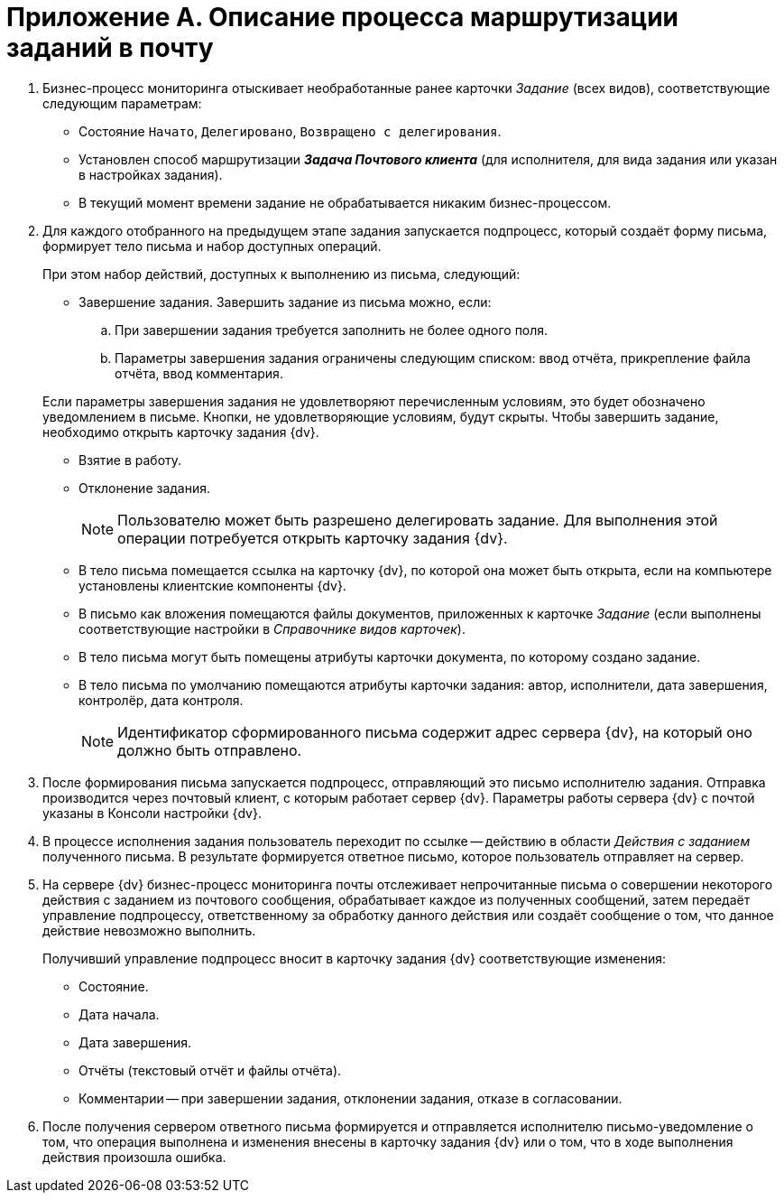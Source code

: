 = Приложение A. Описание процесса маршрутизации заданий в почту

. Бизнес-процесс мониторинга отыскивает необработанные ранее карточки _Задание_ (всех видов), соответствующие следующим параметрам:
+
* Состояние `Начато`, `Делегировано`, `Возвращено с делегирования`.
* Установлен способ маршрутизации *_Задача Почтового клиента_* (для исполнителя, для вида задания или указан в настройках задания).
* В текущий момент времени задание не обрабатывается никаким бизнес-процессом.
+
. Для каждого отобранного на предыдущем этапе задания запускается подпроцесс, который создаёт форму письма, формирует тело письма и набор доступных операций.
+
--
.При этом набор действий, доступных к выполнению из письма, следующий:
* Завершение задания. Завершить задание из письма можно, если:
.. При завершении задания требуется заполнить не более одного поля.
.. Параметры завершения задания ограничены следующим списком: ввод отчёта, прикрепление файла отчёта, ввод комментария.
--
+
--
Если параметры завершения задания не удовлетворяют перечисленным условиям, это будет обозначено уведомлением в письме. Кнопки, не удовлетворяющие условиям, будут скрыты. Чтобы завершить задание, необходимо открыть карточку задания {dv}.
--
+
* Взятие в работу.
* Отклонение задания.
+
[NOTE]
====
Пользователю может быть разрешено делегировать задание. Для выполнения этой операции потребуется открыть карточку задания {dv}.
====
+
* В тело письма помещается ссылка на карточку {dv}, по которой она может быть открыта, если на компьютере установлены клиентские компоненты {dv}.
* В письмо как вложения помещаются файлы документов, приложенных к карточке _Задание_ (если выполнены соответствующие настройки в _Справочнике видов карточек_).
* В тело письма могут быть помещены атрибуты карточки документа, по которому создано задание.
* В тело письма по умолчанию помещаются атрибуты карточки задания: автор, исполнители, дата завершения, контролёр, дата контроля.
+
[NOTE]
====
Идентификатор сформированного письма содержит адрес сервера {dv}, на который оно должно быть отправлено.
====
+
. После формирования письма запускается подпроцесс, отправляющий это письмо исполнителю задания. Отправка производится через почтовый клиент, с которым работает сервер {dv}. Параметры работы сервера {dv} с почтой указаны в Консоли настройки {dv}.
. В процессе исполнения задания пользователь переходит по ссылке -- действию в области _Действия с заданием_ полученного письма. В результате формируется ответное письмо, которое пользователь отправляет на сервер.
. На сервере {dv} бизнес-процесс мониторинга почты отслеживает непрочитанные письма о совершении некоторого действия с заданием из почтового сообщения, обрабатывает каждое из полученных сообщений, затем передаёт управление подпроцессу, ответственному за обработку данного действия или создаёт сообщение о том, что данное действие невозможно выполнить.
+
.Получивший управление подпроцесс вносит в карточку задания {dv} соответствующие изменения:
* Состояние.
* Дата начала.
* Дата завершения.
* Отчёты (текстовый отчёт и файлы отчёта).
* Комментарии -- при завершении задания, отклонении задания, отказе в согласовании.
+
. После получения сервером ответного письма формируется и отправляется исполнителю письмо-уведомление о том, что операция выполнена и изменения внесены в карточку задания {dv} или о том, что в ходе выполнения действия произошла ошибка.

